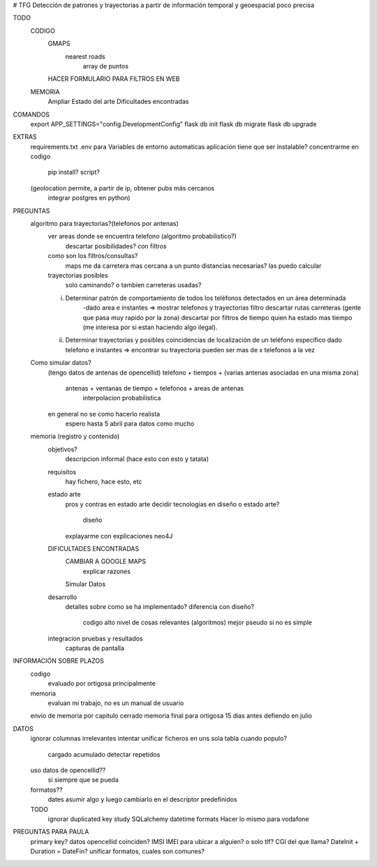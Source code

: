 # TFG
Detección de patrones y trayectorias a partir de información temporal y geoespacial poco precisa

TODO
    CODIGO
        GMAPS
            nearest roads
                array de puntos

        HACER FORMULARIO PARA FILTROS EN WEB

    MEMORIA
        Ampliar Estado del arte
        Dificultades encontradas




COMANDOS
    export APP_SETTINGS="config.DevelopmentConfig"
    flask db init
    flask db migrate
    flask db upgrade

EXTRAS
    requirements.txt
    .env para Variables de entorno automaticas
    aplicación tiene que ser instalable? concentrarme en codigo
        pip install?
        script?

    (geolocation permite, a partir de ip, obtener pubs más cercanos
	integrar postgres en python)




PREGUNTAS
    algoritmo para trayectorias?(telefonos por antenas)
        ver areas donde se encuentra telefono (algoritmo probabilistico?)
            descartar posibilidades? con filtros

        como son los filtros/consultas?
            maps me da carretera mas cercana a un punto
            distancias necesarias? las puedo calcular

        trayectorias posibles
            solo caminando? o tambien carreteras usadas?

        i) Determinar patrón de comportamiento de todos los teléfonos detectados en un área determinada
            -dado area e instantes => mostrar telefonos y trayectorias
            filtro descartar rutas carreteras (gente que pasa muy rapido por la zona)
            descartar por filtros de tiempo quien ha estado mas tiempo (me interesa por si estan haciendo algo ilegal).

        ii) Determinar trayectorias y posibles coincidencias de localización de un teléfono específico
            dado telefono e instantes => encontrar su trayectoria
            pueden ser mas de x telefonos a la vez


    Como simular datos?
        (tengo datos de antenas de opencellid)
        telefono + tiempos + (varias antenas asociadas en una misma zona)
            antenas + ventanas de tiempo + telefonos + areas de antenas
                interpolacion probabilistica

        en general no se como hacerlo realista
            espero hasta 5 abril para datos como mucho


    memoria (registro y contenido)
        objetivos?
            descripcion informal (hace esto con esto y tatata)
        requisitos
            hay fichero, hace esto, etc
        estado arte
            pros y contras en estado arte
            decidir tecnologias en diseño o estado arte?
                diseño
            explayarme con explicaciones neo4J
        DIFICULTADES ENCONTRADAS
            CAMBIAR A GOOGLE MAPS
                explicar razones
            Simular Datos
        desarrollo
            detalles sobre como se ha implementado?
            diferencia con diseño?
                codigo alto nivel de cosas relevantes (algoritmos) mejor pseudo si no es simple
        integracion pruebas y resultados
            capturas de pantalla


INFORMACIÓN SOBRE PLAZOS
    codigo
        evaluado por ortigosa principalmente
    memoria
        evaluan mi trabajo, no es un manual de usuario

    envio de memoria por capitulo cerrado
    memoria final para ortigosa 15 dias antes
    defiendo en julio

DATOS
    ignorar columnas irrelevantes
    intentar unificar ficheros en uns sola tabla
    cuando populo?
        cargado acumulado
        detectar repetidos
    uso datos de opencellid??
        si siempre que se pueda
    formatos??
        dates asumir algo y luego cambiarlo en el descriptor
        predefinidos
    TODO
        ignorar duplicated key
        study SQLalchemy datetime formats
        Hacer lo mismo para vodafone

PREGUNTAS PARA PAULA
    primary key?
    datos opencellid coinciden?
    IMSI IMEI para ubicar a alguien? o solo tlf?
    CGI del que llama?
    DateInit + Duration = DateFin?
    unificar formatos, cuales son comunes?